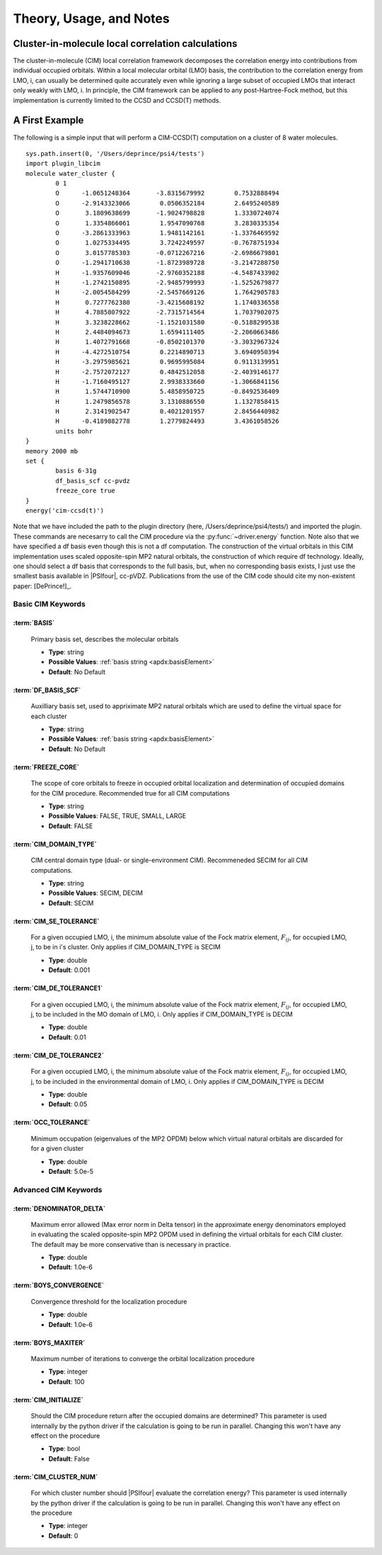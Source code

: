 
Theory, Usage, and Notes
------------------------

Cluster-in-molecule local correlation calculations
^^^^^^^^^^^^^^^^^^^^^^^^^^^^^^^^^^^^^^^^^^^^^^^^^^

.. codeauthor:: A. Eugene DePrince
.. sectionauthor:: A. Eugene DePrince

The cluster-in-molecule (CIM) local correlation framework decomposes the correlation 
energy into contributions from individual occupied orbitals.  Within a local molecular
orbital (LMO) basis, the contribution to the correlation energy from LMO, i, can
usually be determined quite accurately even while ignoring a large subset of occupied
LMOs that interact only weakly with LMO, i.  In principle, the CIM framework can be
applied to any post-Hartree-Fock method, but this implementation is currently 
limited to the CCSD and CCSD(T) methods.

A First Example
^^^^^^^^^^^^^^^

The following is a simple input that will perform a CIM-CCSD(T) computation on a 
cluster of 8 water molecules. ::

	sys.path.insert(0, '/Users/deprince/psi4/tests')
	import plugin_libcim
	molecule water_cluster {
		0 1
		O      -1.0651248364       -3.8315679992        0.7532888494
		O      -2.9143323066        0.0506352184        2.6495240589
		O       3.1809638699       -1.9024798828        1.3330724074
		O       1.3354866061        1.9547090768        3.2830335354
		O      -3.2861333963        1.9481142161       -1.3376469592
		O       1.0275334495        3.7242249597       -0.7678751934
		O       3.0157785303       -0.0712267216       -2.6986679801
		O      -1.2941710638       -1.8723989728       -3.2147288750
		H      -1.9357609046       -2.9760352188       -4.5487433902
		H      -1.2742150895       -2.9485799993       -1.5252679877
		H      -2.0054584299       -2.5457669126        1.7642905783
		H       0.7277762380       -3.4215608192        1.1740336558
		H       4.7885807922       -2.7315714564        1.7037902075
		H       3.3238228662       -1.1521031580       -0.5188299538
		H       2.4484094673        1.6594111405       -2.2060663486
		H       1.4072791668       -0.8502101370       -3.3032967324
		H      -4.4272510754        0.2214890713        3.6940950394
		H      -3.2975985621        0.9695995084        0.9113139951
		H      -2.7572072127        0.4842512058       -2.4039146177
		H      -1.7160495127        2.9938333660       -1.3066841156
		H       1.5744710900        5.4858950725       -0.8492536409
		H       1.2479856578        3.1310886550        1.1327858415
		H       2.3141902547        0.4021201957        2.8456440982
		H      -0.4189882778        1.2779824493        3.4361058526
		units bohr
	}
	memory 2000 mb
	set {
		basis 6-31g
		df_basis_scf cc-pvdz
		freeze_core true
	}
	energy('cim-ccsd(t)')

Note that we have included the path to the plugin directory (here, /Users/deprince/psi4/tests/)
and imported the plugin.  These commands are necesarry to call the CIM procedure via the 
:py:func:`~driver.energy` function.  Note also that we have specified a df basis even though this is not
a df computation.  The construction of the virtual orbitals in this CIM implementation uses
scaled opposite-spin MP2 natural orbitals, the construction of which require df technology.
Ideally, one should select a df basis that corresponds to the full basis, but, when no
corresponding basis exists, I just use the smallest basis available in |PSIfour|, cc-pVDZ.
Publications from the use of the CIM code should cite my non-existent paper: [DePrince!]_.

Basic CIM Keywords
~~~~~~~~~~~~~~~~~~

:term:`BASIS`
"""""""""""""

      Primary basis set, describes the molecular orbitals

      * **Type**: string
      * **Possible Values**: :ref:`basis string <apdx:basisElement>`
      * **Default**: No Default

:term:`DF_BASIS_SCF`
""""""""""""""""""""

      Auxilliary basis set, used to appriximate MP2 natural orbitals which are 
      used to define the virtual space for each cluster

      * **Type**: string
      * **Possible Values**: :ref:`basis string <apdx:basisElement>`
      * **Default**: No Default

:term:`FREEZE_CORE`
"""""""""""""""""""

      The scope of core orbitals to freeze in occupied orbital localization and 
      determination of occupied domains for the CIM procedure. 
      Recommended true for all CIM computations

      * **Type**: string
      * **Possible Values**: FALSE, TRUE, SMALL, LARGE
      * **Default**: FALSE

:term:`CIM_DOMAIN_TYPE`
"""""""""""""""""""""""

      CIM central domain type (dual- or single-environment CIM).  Recommeneded SECIM for all CIM computations.

      * **Type**: string
      * **Possible Values**: SECIM, DECIM
      * **Default**: SECIM

:term:`CIM_SE_TOLERANCE`
""""""""""""""""""""""""

      For a given occupied LMO, i, the minimum absolute value of the Fock matrix element, :math:`F_{ij}`, for occupied LMO, j, to be in i's cluster.  Only applies if CIM_DOMAIN_TYPE is SECIM

      * **Type**: double
      * **Default**: 0.001

:term:`CIM_DE_TOLERANCE1`
"""""""""""""""""""""""""

      For a given occupied LMO, i, the minimum absolute value of the Fock matrix element, :math:`F_{ij}`, for occupied LMO, j, to be included in the MO domain of LMO, i.
      Only applies if CIM_DOMAIN_TYPE is DECIM

      * **Type**: double
      * **Default**: 0.01

:term:`CIM_DE_TOLERANCE2`
"""""""""""""""""""""""""

      For a given occupied LMO, i, the minimum absolute value of the Fock matrix element, :math:`F_{ij}`, for occupied LMO, j, to be included in the environmental domain of LMO, i.
      Only applies if CIM_DOMAIN_TYPE is DECIM

      * **Type**: double
      * **Default**: 0.05

:term:`OCC_TOLERANCE`
"""""""""""""""""""""

      Minimum occupation (eigenvalues of the MP2 OPDM) below which virtual natural orbitals are discarded for for a given cluster

      * **Type**: double
      * **Default**: 5.0e-5


Advanced CIM Keywords
~~~~~~~~~~~~~~~~~~~~~

:term:`DENOMINATOR_DELTA`
"""""""""""""""""""""""""

      Maximum error allowed (Max error norm in Delta tensor) in the approximate energy denominators employed in evaluating the scaled opposite-spin MP2 OPDM used in defining the virtual orbitals for each CIM cluster.  The default may be more conservative than is necessary in practice.

      * **Type**: double
      * **Default**: 1.0e-6

:term:`BOYS_CONVERGENCE`
""""""""""""""""""""""""

      Convergence threshold for the localization procedure

      * **Type**: double
      * **Default**:  1.0e-6

:term:`BOYS_MAXITER`
""""""""""""""""""""

      Maximum number of iterations to converge the orbital localization procedure

      * **Type**: integer
      * **Default**: 100

:term:`CIM_INITIALIZE`
""""""""""""""""""""""

      Should the CIM procedure return after the occupied domains are determined?  This parameter is used internally by the python driver if the calculation is going to be run in parallel.  Changing this won't have any effect on the procedure

      * **Type**: bool
      * **Default**: False

:term:`CIM_CLUSTER_NUM`
"""""""""""""""""""""""

      For which cluster number should |PSIfour| evaluate the correlation energy?  This parameter is used internally by the python driver if the calculation is going to be run in parallel.  Changing this won't have any effect on the procedure

      * **Type**: integer
      * **Default**: 0


